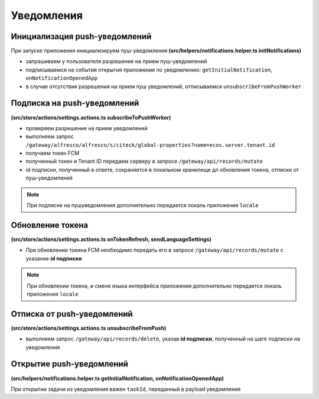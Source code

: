 Уведомления
============

Инициализация push-уведомлений
-------------------------------

При запуске приложения инициализируем пуш-уведомления **(src/helpers/notifications.helper.ts initNotifications)**

* запрашиваем у пользователя разрешение на прием пуш-уведомлений
* подписываемся на события открытия приложения по уведомлению: ``getInitialNotification``, ``onNotificationOpenedApp``
* в случае отсутствия разрешения на прием пуш уведомлений, отписываемся ``unsubscribeFromPushWorker``

Подписка на push-уведомлений
-----------------------------

**(src/store/actions/settings.actions.ts subscribeToPushWorker)**

* проверяем разрешение на прием уведомлений
* выполняем запрос ``/gateway/alfresco/alfresco/s/citeck/global-properties?name=ecos.server.tenant.id``
* получаем токен FCM
* полученный токен и Tenant ID передаем серверу в запросе ``/gateway/api/records/mutate``
* id подписки, полученный в ответе, сохраняется в локальном хранилище дл обновления токена, отписки от пуш-уведомлений

.. note::
 При подписке на пушуведомления дополнительно передается локаль приложения ``locale``
 
Обновление токена
------------------

**(src/store/actions/settings.actions.ts onTokenRefresh, sendLanguageSettings)**

* При обновлении токина FCM необходимо передать его в запросе ``/gateway/api/records/mutate`` с указание **id подписки**

.. note::
 При обновлении токена, и смене языка интерфейса приложения дополнительно передается локаль приложения ``locale``

Отписка от push-уведомлений
------------------------------

**(src/store/actions/settings.actions.ts unsubscribeFromPush)**

* выполняем запрос ``/gateway/api/records/delete``, указав **id подписки**, полученный на шаге подписки на уведомления

Открытие push-уведомлений
---------------------------

**(src/helpers/notifications.helper.ts getInitialNotification, onNotificationOpenedApp)**

При открытии задачи из уведомления важен ``taskId``, переданный в payload уведомления
